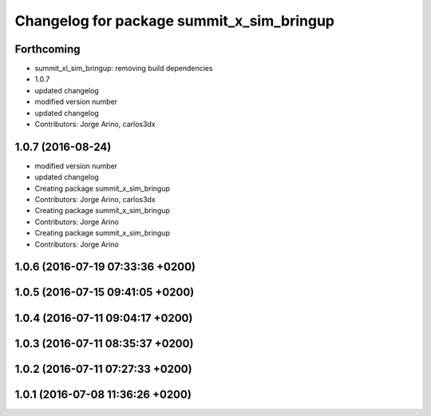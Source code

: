 ^^^^^^^^^^^^^^^^^^^^^^^^^^^^^^^^^^^^^^^^^^
Changelog for package summit_x_sim_bringup
^^^^^^^^^^^^^^^^^^^^^^^^^^^^^^^^^^^^^^^^^^

Forthcoming
-----------
* summit_xl_sim_bringup: removing build dependencies
* 1.0.7
* updated changelog
* modified version number
* updated changelog
* Contributors: Jorge Arino, carlos3dx

1.0.7 (2016-08-24)
------------------
* modified version number
* updated changelog
* Creating package summit_x_sim_bringup
* Contributors: Jorge Arino, carlos3dx

* Creating package summit_x_sim_bringup
* Contributors: Jorge Arino

* Creating package summit_x_sim_bringup
* Contributors: Jorge Arino

1.0.6 (2016-07-19 07:33:36 +0200)
---------------------------------

1.0.5 (2016-07-15 09:41:05 +0200)
---------------------------------

1.0.4 (2016-07-11 09:04:17 +0200)
---------------------------------

1.0.3 (2016-07-11 08:35:37 +0200)
---------------------------------

1.0.2 (2016-07-11 07:27:33 +0200)
---------------------------------

1.0.1 (2016-07-08 11:36:26 +0200)
---------------------------------
